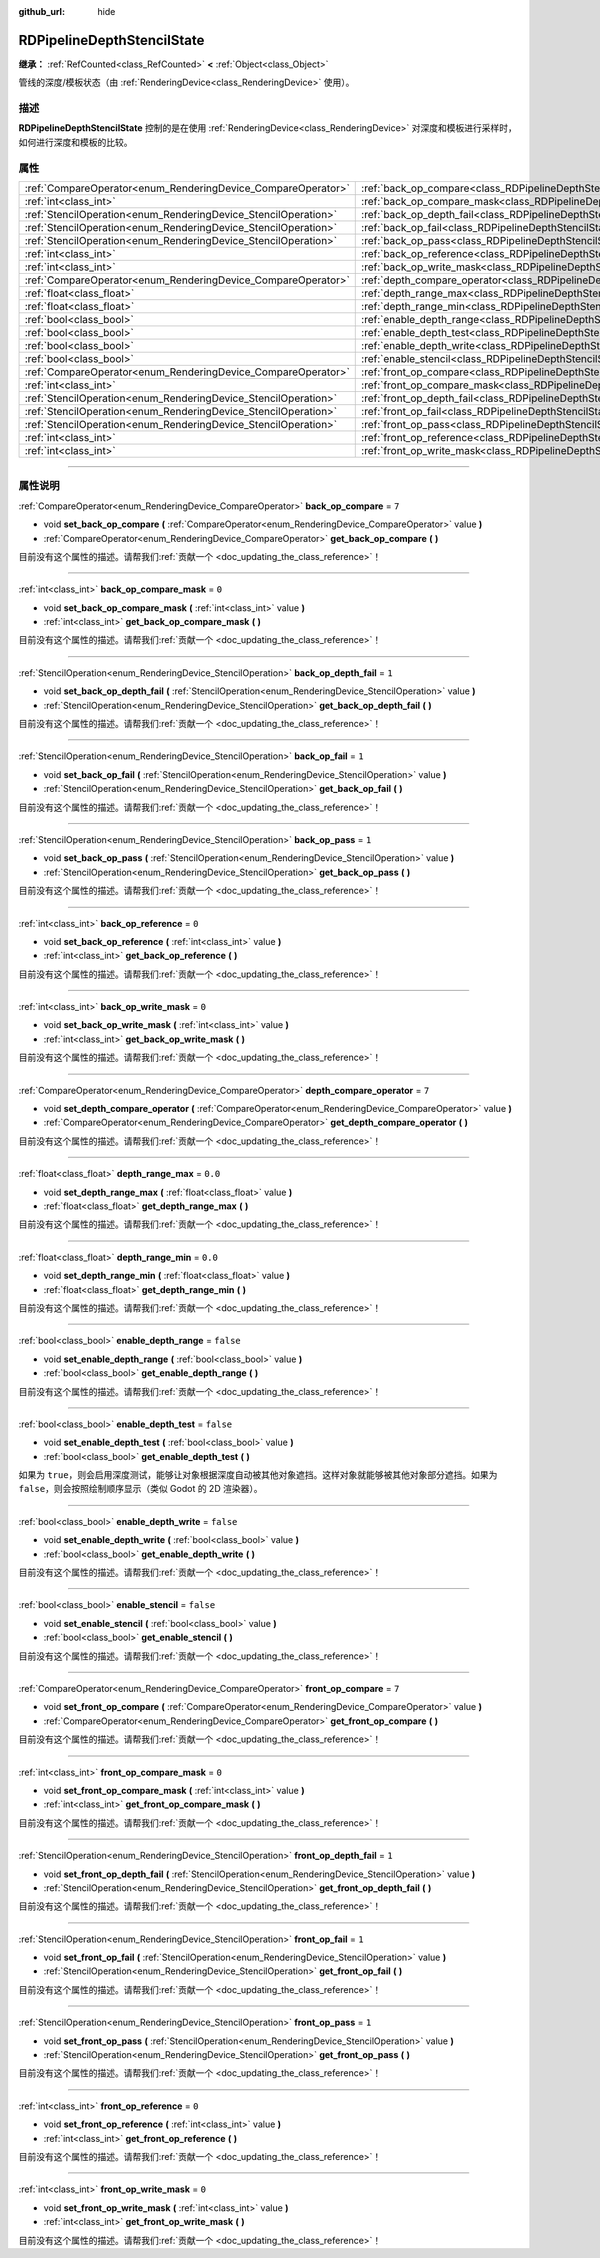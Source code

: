 :github_url: hide

.. DO NOT EDIT THIS FILE!!!
.. Generated automatically from Godot engine sources.
.. Generator: https://github.com/godotengine/godot/tree/4.2/doc/tools/make_rst.py.
.. XML source: https://github.com/godotengine/godot/tree/4.2/doc/classes/RDPipelineDepthStencilState.xml.

.. _class_RDPipelineDepthStencilState:

RDPipelineDepthStencilState
===========================

**继承：** :ref:`RefCounted<class_RefCounted>` **<** :ref:`Object<class_Object>`

管线的深度/模板状态（由 :ref:`RenderingDevice<class_RenderingDevice>` 使用）。

.. rst-class:: classref-introduction-group

描述
----

**RDPipelineDepthStencilState** 控制的是在使用 :ref:`RenderingDevice<class_RenderingDevice>` 对深度和模板进行采样时，如何进行深度和模板的比较。

.. rst-class:: classref-reftable-group

属性
----

.. table::
   :widths: auto

   +----------------------------------------------------------------+--------------------------------------------------------------------------------------------------+-----------+
   | :ref:`CompareOperator<enum_RenderingDevice_CompareOperator>`   | :ref:`back_op_compare<class_RDPipelineDepthStencilState_property_back_op_compare>`               | ``7``     |
   +----------------------------------------------------------------+--------------------------------------------------------------------------------------------------+-----------+
   | :ref:`int<class_int>`                                          | :ref:`back_op_compare_mask<class_RDPipelineDepthStencilState_property_back_op_compare_mask>`     | ``0``     |
   +----------------------------------------------------------------+--------------------------------------------------------------------------------------------------+-----------+
   | :ref:`StencilOperation<enum_RenderingDevice_StencilOperation>` | :ref:`back_op_depth_fail<class_RDPipelineDepthStencilState_property_back_op_depth_fail>`         | ``1``     |
   +----------------------------------------------------------------+--------------------------------------------------------------------------------------------------+-----------+
   | :ref:`StencilOperation<enum_RenderingDevice_StencilOperation>` | :ref:`back_op_fail<class_RDPipelineDepthStencilState_property_back_op_fail>`                     | ``1``     |
   +----------------------------------------------------------------+--------------------------------------------------------------------------------------------------+-----------+
   | :ref:`StencilOperation<enum_RenderingDevice_StencilOperation>` | :ref:`back_op_pass<class_RDPipelineDepthStencilState_property_back_op_pass>`                     | ``1``     |
   +----------------------------------------------------------------+--------------------------------------------------------------------------------------------------+-----------+
   | :ref:`int<class_int>`                                          | :ref:`back_op_reference<class_RDPipelineDepthStencilState_property_back_op_reference>`           | ``0``     |
   +----------------------------------------------------------------+--------------------------------------------------------------------------------------------------+-----------+
   | :ref:`int<class_int>`                                          | :ref:`back_op_write_mask<class_RDPipelineDepthStencilState_property_back_op_write_mask>`         | ``0``     |
   +----------------------------------------------------------------+--------------------------------------------------------------------------------------------------+-----------+
   | :ref:`CompareOperator<enum_RenderingDevice_CompareOperator>`   | :ref:`depth_compare_operator<class_RDPipelineDepthStencilState_property_depth_compare_operator>` | ``7``     |
   +----------------------------------------------------------------+--------------------------------------------------------------------------------------------------+-----------+
   | :ref:`float<class_float>`                                      | :ref:`depth_range_max<class_RDPipelineDepthStencilState_property_depth_range_max>`               | ``0.0``   |
   +----------------------------------------------------------------+--------------------------------------------------------------------------------------------------+-----------+
   | :ref:`float<class_float>`                                      | :ref:`depth_range_min<class_RDPipelineDepthStencilState_property_depth_range_min>`               | ``0.0``   |
   +----------------------------------------------------------------+--------------------------------------------------------------------------------------------------+-----------+
   | :ref:`bool<class_bool>`                                        | :ref:`enable_depth_range<class_RDPipelineDepthStencilState_property_enable_depth_range>`         | ``false`` |
   +----------------------------------------------------------------+--------------------------------------------------------------------------------------------------+-----------+
   | :ref:`bool<class_bool>`                                        | :ref:`enable_depth_test<class_RDPipelineDepthStencilState_property_enable_depth_test>`           | ``false`` |
   +----------------------------------------------------------------+--------------------------------------------------------------------------------------------------+-----------+
   | :ref:`bool<class_bool>`                                        | :ref:`enable_depth_write<class_RDPipelineDepthStencilState_property_enable_depth_write>`         | ``false`` |
   +----------------------------------------------------------------+--------------------------------------------------------------------------------------------------+-----------+
   | :ref:`bool<class_bool>`                                        | :ref:`enable_stencil<class_RDPipelineDepthStencilState_property_enable_stencil>`                 | ``false`` |
   +----------------------------------------------------------------+--------------------------------------------------------------------------------------------------+-----------+
   | :ref:`CompareOperator<enum_RenderingDevice_CompareOperator>`   | :ref:`front_op_compare<class_RDPipelineDepthStencilState_property_front_op_compare>`             | ``7``     |
   +----------------------------------------------------------------+--------------------------------------------------------------------------------------------------+-----------+
   | :ref:`int<class_int>`                                          | :ref:`front_op_compare_mask<class_RDPipelineDepthStencilState_property_front_op_compare_mask>`   | ``0``     |
   +----------------------------------------------------------------+--------------------------------------------------------------------------------------------------+-----------+
   | :ref:`StencilOperation<enum_RenderingDevice_StencilOperation>` | :ref:`front_op_depth_fail<class_RDPipelineDepthStencilState_property_front_op_depth_fail>`       | ``1``     |
   +----------------------------------------------------------------+--------------------------------------------------------------------------------------------------+-----------+
   | :ref:`StencilOperation<enum_RenderingDevice_StencilOperation>` | :ref:`front_op_fail<class_RDPipelineDepthStencilState_property_front_op_fail>`                   | ``1``     |
   +----------------------------------------------------------------+--------------------------------------------------------------------------------------------------+-----------+
   | :ref:`StencilOperation<enum_RenderingDevice_StencilOperation>` | :ref:`front_op_pass<class_RDPipelineDepthStencilState_property_front_op_pass>`                   | ``1``     |
   +----------------------------------------------------------------+--------------------------------------------------------------------------------------------------+-----------+
   | :ref:`int<class_int>`                                          | :ref:`front_op_reference<class_RDPipelineDepthStencilState_property_front_op_reference>`         | ``0``     |
   +----------------------------------------------------------------+--------------------------------------------------------------------------------------------------+-----------+
   | :ref:`int<class_int>`                                          | :ref:`front_op_write_mask<class_RDPipelineDepthStencilState_property_front_op_write_mask>`       | ``0``     |
   +----------------------------------------------------------------+--------------------------------------------------------------------------------------------------+-----------+

.. rst-class:: classref-section-separator

----

.. rst-class:: classref-descriptions-group

属性说明
--------

.. _class_RDPipelineDepthStencilState_property_back_op_compare:

.. rst-class:: classref-property

:ref:`CompareOperator<enum_RenderingDevice_CompareOperator>` **back_op_compare** = ``7``

.. rst-class:: classref-property-setget

- void **set_back_op_compare** **(** :ref:`CompareOperator<enum_RenderingDevice_CompareOperator>` value **)**
- :ref:`CompareOperator<enum_RenderingDevice_CompareOperator>` **get_back_op_compare** **(** **)**

.. container:: contribute

	目前没有这个属性的描述。请帮我们\ :ref:`贡献一个 <doc_updating_the_class_reference>`\ ！

.. rst-class:: classref-item-separator

----

.. _class_RDPipelineDepthStencilState_property_back_op_compare_mask:

.. rst-class:: classref-property

:ref:`int<class_int>` **back_op_compare_mask** = ``0``

.. rst-class:: classref-property-setget

- void **set_back_op_compare_mask** **(** :ref:`int<class_int>` value **)**
- :ref:`int<class_int>` **get_back_op_compare_mask** **(** **)**

.. container:: contribute

	目前没有这个属性的描述。请帮我们\ :ref:`贡献一个 <doc_updating_the_class_reference>`\ ！

.. rst-class:: classref-item-separator

----

.. _class_RDPipelineDepthStencilState_property_back_op_depth_fail:

.. rst-class:: classref-property

:ref:`StencilOperation<enum_RenderingDevice_StencilOperation>` **back_op_depth_fail** = ``1``

.. rst-class:: classref-property-setget

- void **set_back_op_depth_fail** **(** :ref:`StencilOperation<enum_RenderingDevice_StencilOperation>` value **)**
- :ref:`StencilOperation<enum_RenderingDevice_StencilOperation>` **get_back_op_depth_fail** **(** **)**

.. container:: contribute

	目前没有这个属性的描述。请帮我们\ :ref:`贡献一个 <doc_updating_the_class_reference>`\ ！

.. rst-class:: classref-item-separator

----

.. _class_RDPipelineDepthStencilState_property_back_op_fail:

.. rst-class:: classref-property

:ref:`StencilOperation<enum_RenderingDevice_StencilOperation>` **back_op_fail** = ``1``

.. rst-class:: classref-property-setget

- void **set_back_op_fail** **(** :ref:`StencilOperation<enum_RenderingDevice_StencilOperation>` value **)**
- :ref:`StencilOperation<enum_RenderingDevice_StencilOperation>` **get_back_op_fail** **(** **)**

.. container:: contribute

	目前没有这个属性的描述。请帮我们\ :ref:`贡献一个 <doc_updating_the_class_reference>`\ ！

.. rst-class:: classref-item-separator

----

.. _class_RDPipelineDepthStencilState_property_back_op_pass:

.. rst-class:: classref-property

:ref:`StencilOperation<enum_RenderingDevice_StencilOperation>` **back_op_pass** = ``1``

.. rst-class:: classref-property-setget

- void **set_back_op_pass** **(** :ref:`StencilOperation<enum_RenderingDevice_StencilOperation>` value **)**
- :ref:`StencilOperation<enum_RenderingDevice_StencilOperation>` **get_back_op_pass** **(** **)**

.. container:: contribute

	目前没有这个属性的描述。请帮我们\ :ref:`贡献一个 <doc_updating_the_class_reference>`\ ！

.. rst-class:: classref-item-separator

----

.. _class_RDPipelineDepthStencilState_property_back_op_reference:

.. rst-class:: classref-property

:ref:`int<class_int>` **back_op_reference** = ``0``

.. rst-class:: classref-property-setget

- void **set_back_op_reference** **(** :ref:`int<class_int>` value **)**
- :ref:`int<class_int>` **get_back_op_reference** **(** **)**

.. container:: contribute

	目前没有这个属性的描述。请帮我们\ :ref:`贡献一个 <doc_updating_the_class_reference>`\ ！

.. rst-class:: classref-item-separator

----

.. _class_RDPipelineDepthStencilState_property_back_op_write_mask:

.. rst-class:: classref-property

:ref:`int<class_int>` **back_op_write_mask** = ``0``

.. rst-class:: classref-property-setget

- void **set_back_op_write_mask** **(** :ref:`int<class_int>` value **)**
- :ref:`int<class_int>` **get_back_op_write_mask** **(** **)**

.. container:: contribute

	目前没有这个属性的描述。请帮我们\ :ref:`贡献一个 <doc_updating_the_class_reference>`\ ！

.. rst-class:: classref-item-separator

----

.. _class_RDPipelineDepthStencilState_property_depth_compare_operator:

.. rst-class:: classref-property

:ref:`CompareOperator<enum_RenderingDevice_CompareOperator>` **depth_compare_operator** = ``7``

.. rst-class:: classref-property-setget

- void **set_depth_compare_operator** **(** :ref:`CompareOperator<enum_RenderingDevice_CompareOperator>` value **)**
- :ref:`CompareOperator<enum_RenderingDevice_CompareOperator>` **get_depth_compare_operator** **(** **)**

.. container:: contribute

	目前没有这个属性的描述。请帮我们\ :ref:`贡献一个 <doc_updating_the_class_reference>`\ ！

.. rst-class:: classref-item-separator

----

.. _class_RDPipelineDepthStencilState_property_depth_range_max:

.. rst-class:: classref-property

:ref:`float<class_float>` **depth_range_max** = ``0.0``

.. rst-class:: classref-property-setget

- void **set_depth_range_max** **(** :ref:`float<class_float>` value **)**
- :ref:`float<class_float>` **get_depth_range_max** **(** **)**

.. container:: contribute

	目前没有这个属性的描述。请帮我们\ :ref:`贡献一个 <doc_updating_the_class_reference>`\ ！

.. rst-class:: classref-item-separator

----

.. _class_RDPipelineDepthStencilState_property_depth_range_min:

.. rst-class:: classref-property

:ref:`float<class_float>` **depth_range_min** = ``0.0``

.. rst-class:: classref-property-setget

- void **set_depth_range_min** **(** :ref:`float<class_float>` value **)**
- :ref:`float<class_float>` **get_depth_range_min** **(** **)**

.. container:: contribute

	目前没有这个属性的描述。请帮我们\ :ref:`贡献一个 <doc_updating_the_class_reference>`\ ！

.. rst-class:: classref-item-separator

----

.. _class_RDPipelineDepthStencilState_property_enable_depth_range:

.. rst-class:: classref-property

:ref:`bool<class_bool>` **enable_depth_range** = ``false``

.. rst-class:: classref-property-setget

- void **set_enable_depth_range** **(** :ref:`bool<class_bool>` value **)**
- :ref:`bool<class_bool>` **get_enable_depth_range** **(** **)**

.. container:: contribute

	目前没有这个属性的描述。请帮我们\ :ref:`贡献一个 <doc_updating_the_class_reference>`\ ！

.. rst-class:: classref-item-separator

----

.. _class_RDPipelineDepthStencilState_property_enable_depth_test:

.. rst-class:: classref-property

:ref:`bool<class_bool>` **enable_depth_test** = ``false``

.. rst-class:: classref-property-setget

- void **set_enable_depth_test** **(** :ref:`bool<class_bool>` value **)**
- :ref:`bool<class_bool>` **get_enable_depth_test** **(** **)**

如果为 ``true``\ ，则会启用深度测试，能够让对象根据深度自动被其他对象遮挡。这样对象就能够被其他对象部分遮挡。如果为 ``false``\ ，则会按照绘制顺序显示（类似 Godot 的 2D 渲染器）。

.. rst-class:: classref-item-separator

----

.. _class_RDPipelineDepthStencilState_property_enable_depth_write:

.. rst-class:: classref-property

:ref:`bool<class_bool>` **enable_depth_write** = ``false``

.. rst-class:: classref-property-setget

- void **set_enable_depth_write** **(** :ref:`bool<class_bool>` value **)**
- :ref:`bool<class_bool>` **get_enable_depth_write** **(** **)**

.. container:: contribute

	目前没有这个属性的描述。请帮我们\ :ref:`贡献一个 <doc_updating_the_class_reference>`\ ！

.. rst-class:: classref-item-separator

----

.. _class_RDPipelineDepthStencilState_property_enable_stencil:

.. rst-class:: classref-property

:ref:`bool<class_bool>` **enable_stencil** = ``false``

.. rst-class:: classref-property-setget

- void **set_enable_stencil** **(** :ref:`bool<class_bool>` value **)**
- :ref:`bool<class_bool>` **get_enable_stencil** **(** **)**

.. container:: contribute

	目前没有这个属性的描述。请帮我们\ :ref:`贡献一个 <doc_updating_the_class_reference>`\ ！

.. rst-class:: classref-item-separator

----

.. _class_RDPipelineDepthStencilState_property_front_op_compare:

.. rst-class:: classref-property

:ref:`CompareOperator<enum_RenderingDevice_CompareOperator>` **front_op_compare** = ``7``

.. rst-class:: classref-property-setget

- void **set_front_op_compare** **(** :ref:`CompareOperator<enum_RenderingDevice_CompareOperator>` value **)**
- :ref:`CompareOperator<enum_RenderingDevice_CompareOperator>` **get_front_op_compare** **(** **)**

.. container:: contribute

	目前没有这个属性的描述。请帮我们\ :ref:`贡献一个 <doc_updating_the_class_reference>`\ ！

.. rst-class:: classref-item-separator

----

.. _class_RDPipelineDepthStencilState_property_front_op_compare_mask:

.. rst-class:: classref-property

:ref:`int<class_int>` **front_op_compare_mask** = ``0``

.. rst-class:: classref-property-setget

- void **set_front_op_compare_mask** **(** :ref:`int<class_int>` value **)**
- :ref:`int<class_int>` **get_front_op_compare_mask** **(** **)**

.. container:: contribute

	目前没有这个属性的描述。请帮我们\ :ref:`贡献一个 <doc_updating_the_class_reference>`\ ！

.. rst-class:: classref-item-separator

----

.. _class_RDPipelineDepthStencilState_property_front_op_depth_fail:

.. rst-class:: classref-property

:ref:`StencilOperation<enum_RenderingDevice_StencilOperation>` **front_op_depth_fail** = ``1``

.. rst-class:: classref-property-setget

- void **set_front_op_depth_fail** **(** :ref:`StencilOperation<enum_RenderingDevice_StencilOperation>` value **)**
- :ref:`StencilOperation<enum_RenderingDevice_StencilOperation>` **get_front_op_depth_fail** **(** **)**

.. container:: contribute

	目前没有这个属性的描述。请帮我们\ :ref:`贡献一个 <doc_updating_the_class_reference>`\ ！

.. rst-class:: classref-item-separator

----

.. _class_RDPipelineDepthStencilState_property_front_op_fail:

.. rst-class:: classref-property

:ref:`StencilOperation<enum_RenderingDevice_StencilOperation>` **front_op_fail** = ``1``

.. rst-class:: classref-property-setget

- void **set_front_op_fail** **(** :ref:`StencilOperation<enum_RenderingDevice_StencilOperation>` value **)**
- :ref:`StencilOperation<enum_RenderingDevice_StencilOperation>` **get_front_op_fail** **(** **)**

.. container:: contribute

	目前没有这个属性的描述。请帮我们\ :ref:`贡献一个 <doc_updating_the_class_reference>`\ ！

.. rst-class:: classref-item-separator

----

.. _class_RDPipelineDepthStencilState_property_front_op_pass:

.. rst-class:: classref-property

:ref:`StencilOperation<enum_RenderingDevice_StencilOperation>` **front_op_pass** = ``1``

.. rst-class:: classref-property-setget

- void **set_front_op_pass** **(** :ref:`StencilOperation<enum_RenderingDevice_StencilOperation>` value **)**
- :ref:`StencilOperation<enum_RenderingDevice_StencilOperation>` **get_front_op_pass** **(** **)**

.. container:: contribute

	目前没有这个属性的描述。请帮我们\ :ref:`贡献一个 <doc_updating_the_class_reference>`\ ！

.. rst-class:: classref-item-separator

----

.. _class_RDPipelineDepthStencilState_property_front_op_reference:

.. rst-class:: classref-property

:ref:`int<class_int>` **front_op_reference** = ``0``

.. rst-class:: classref-property-setget

- void **set_front_op_reference** **(** :ref:`int<class_int>` value **)**
- :ref:`int<class_int>` **get_front_op_reference** **(** **)**

.. container:: contribute

	目前没有这个属性的描述。请帮我们\ :ref:`贡献一个 <doc_updating_the_class_reference>`\ ！

.. rst-class:: classref-item-separator

----

.. _class_RDPipelineDepthStencilState_property_front_op_write_mask:

.. rst-class:: classref-property

:ref:`int<class_int>` **front_op_write_mask** = ``0``

.. rst-class:: classref-property-setget

- void **set_front_op_write_mask** **(** :ref:`int<class_int>` value **)**
- :ref:`int<class_int>` **get_front_op_write_mask** **(** **)**

.. container:: contribute

	目前没有这个属性的描述。请帮我们\ :ref:`贡献一个 <doc_updating_the_class_reference>`\ ！

.. |virtual| replace:: :abbr:`virtual (本方法通常需要用户覆盖才能生效。)`
.. |const| replace:: :abbr:`const (本方法没有副作用。不会修改该实例的任何成员变量。)`
.. |vararg| replace:: :abbr:`vararg (本方法除了在此处描述的参数外，还能够继续接受任意数量的参数。)`
.. |constructor| replace:: :abbr:`constructor (本方法用于构造某个类型。)`
.. |static| replace:: :abbr:`static (调用本方法无需实例，所以可以直接使用类名调用。)`
.. |operator| replace:: :abbr:`operator (本方法描述的是使用本类型作为左操作数的有效操作符。)`
.. |bitfield| replace:: :abbr:`BitField (这个值是由下列标志构成的位掩码整数。)`
